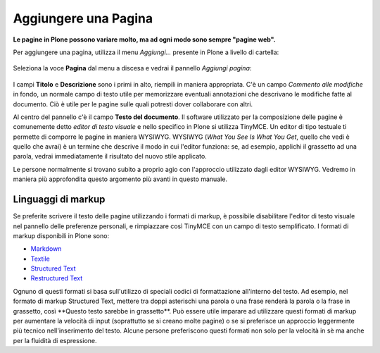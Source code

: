 Aggiungere una Pagina
======================

**Le pagine in Plone possono variare molto, ma ad ogni modo sono
sempre "pagine web".**

Per aggiungere una pagina, utilizza il menu *Aggiungi...* presente in Plone a livello di cartella: 

.. figure:: ../_static/addnewmenu.png
   :align: center
   :alt: null

Seleziona la voce **Pagina** dal menu a discesa e vedrai il pannello
*Aggiungi pagina*:

.. figure:: ../_static/editpagepanelplone3.png
   :align: center
   :alt: null

I campi **Titolo** e **Descrizione** sono i primi in alto, riempili in
maniera appropriata. C'è un campo *Commento alle modifiche* in fondo,
un normale campo di testo utile per memorizzare eventuali annotazioni
che descrivano le modifiche fatte al documento. Ciò è utile per le 
pagine sulle quali potresti dover collaborare con altri.

Al centro del pannello c'è il campo **Testo del documento**. Il software
utilizzato per la composizione delle pagine è comunemente detto
*editor di testo visuale* e nello specifico in Plone si utilizza TinyMCE.
Un editor di tipo testuale ti permette di comporre le pagine in maniera WYSIWYG.
WYSIWYG (*What You See Is What You Get*, quello che vedi è quello che avrai) è un termine che descrive il modo in
cui l'editor funziona: se, ad esempio, applichi il grassetto ad una parola, vedrai immediatamente
il risultato del nuovo stile applicato.

Le persone normalmente si trovano subito a proprio agio con l'approccio
utilizzato dagli editor WYSIWYG. Vedremo in maniera più approfondita
questo argomento più avanti in questo manuale.

Linguaggi di markup
-------------------

Se preferite scrivere il testo delle pagine utilizzando i formati di
markup, è possibile disabilitare l'editor di testo visuale nel pannello
delle preferenze personali, e rimpiazzare così TinyMCE con un campo di
testo semplificato. I formati di markup disponibili in Plone sono:

- `Markdown <http://en.wikipedia.org/wiki/Markdown>`_
- `Textile <http://en.wikipedia.org/wiki/Textile_%28markup_language%29>`_
- `Structured Text <http://www.zope.org/Documentation/Articles/STX>`_
- `Restructured Text <http://en.wikipedia.org/wiki/ReStructuredText>`_

Ognuno di questi formati si basa sull'utilizzo di speciali codici di formattazione
all'interno del testo. Ad esempio, nel formato di markup 
Structured Text, mettere tra doppi asterischi una parola o una frase renderà la parola o 
la frase in grassetto, così \*\*Questo testo sarebbe in grassetto\*\*.
Può essere utile imparare ad utilizzare questi formati di markup per aumentare la velocità
di input (soprattutto se si creano molte pagine) o se si preferisce un approccio
leggermente più tecnico nell'inserimento del testo.
Alcune persone preferiscono questi formati non solo per la velocità in sè ma
anche per la fluidità di espressione. 


